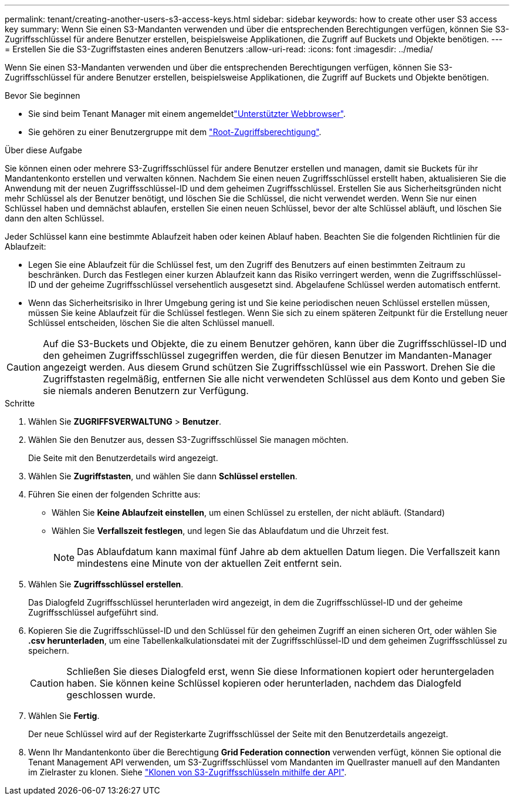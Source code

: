 ---
permalink: tenant/creating-another-users-s3-access-keys.html 
sidebar: sidebar 
keywords: how to create other user S3 access key 
summary: Wenn Sie einen S3-Mandanten verwenden und über die entsprechenden Berechtigungen verfügen, können Sie S3-Zugriffsschlüssel für andere Benutzer erstellen, beispielsweise Applikationen, die Zugriff auf Buckets und Objekte benötigen. 
---
= Erstellen Sie die S3-Zugriffstasten eines anderen Benutzers
:allow-uri-read: 
:icons: font
:imagesdir: ../media/


[role="lead"]
Wenn Sie einen S3-Mandanten verwenden und über die entsprechenden Berechtigungen verfügen, können Sie S3-Zugriffsschlüssel für andere Benutzer erstellen, beispielsweise Applikationen, die Zugriff auf Buckets und Objekte benötigen.

.Bevor Sie beginnen
* Sie sind beim Tenant Manager mit einem angemeldetlink:../admin/web-browser-requirements.html["Unterstützter Webbrowser"].
* Sie gehören zu einer Benutzergruppe mit dem link:tenant-management-permissions.html["Root-Zugriffsberechtigung"].


.Über diese Aufgabe
Sie können einen oder mehrere S3-Zugriffsschlüssel für andere Benutzer erstellen und managen, damit sie Buckets für ihr Mandantenkonto erstellen und verwalten können. Nachdem Sie einen neuen Zugriffsschlüssel erstellt haben, aktualisieren Sie die Anwendung mit der neuen Zugriffsschlüssel-ID und dem geheimen Zugriffsschlüssel. Erstellen Sie aus Sicherheitsgründen nicht mehr Schlüssel als der Benutzer benötigt, und löschen Sie die Schlüssel, die nicht verwendet werden. Wenn Sie nur einen Schlüssel haben und demnächst ablaufen, erstellen Sie einen neuen Schlüssel, bevor der alte Schlüssel abläuft, und löschen Sie dann den alten Schlüssel.

Jeder Schlüssel kann eine bestimmte Ablaufzeit haben oder keinen Ablauf haben. Beachten Sie die folgenden Richtlinien für die Ablaufzeit:

* Legen Sie eine Ablaufzeit für die Schlüssel fest, um den Zugriff des Benutzers auf einen bestimmten Zeitraum zu beschränken. Durch das Festlegen einer kurzen Ablaufzeit kann das Risiko verringert werden, wenn die Zugriffsschlüssel-ID und der geheime Zugriffsschlüssel versehentlich ausgesetzt sind. Abgelaufene Schlüssel werden automatisch entfernt.
* Wenn das Sicherheitsrisiko in Ihrer Umgebung gering ist und Sie keine periodischen neuen Schlüssel erstellen müssen, müssen Sie keine Ablaufzeit für die Schlüssel festlegen. Wenn Sie sich zu einem späteren Zeitpunkt für die Erstellung neuer Schlüssel entscheiden, löschen Sie die alten Schlüssel manuell.



CAUTION: Auf die S3-Buckets und Objekte, die zu einem Benutzer gehören, kann über die Zugriffsschlüssel-ID und den geheimen Zugriffsschlüssel zugegriffen werden, die für diesen Benutzer im Mandanten-Manager angezeigt werden. Aus diesem Grund schützen Sie Zugriffsschlüssel wie ein Passwort. Drehen Sie die Zugriffstasten regelmäßig, entfernen Sie alle nicht verwendeten Schlüssel aus dem Konto und geben Sie sie niemals anderen Benutzern zur Verfügung.

.Schritte
. Wählen Sie *ZUGRIFFSVERWALTUNG* > *Benutzer*.
. Wählen Sie den Benutzer aus, dessen S3-Zugriffsschlüssel Sie managen möchten.
+
Die Seite mit den Benutzerdetails wird angezeigt.

. Wählen Sie *Zugriffstasten*, und wählen Sie dann *Schlüssel erstellen*.
. Führen Sie einen der folgenden Schritte aus:
+
** Wählen Sie *Keine Ablaufzeit einstellen*, um einen Schlüssel zu erstellen, der nicht abläuft. (Standard)
** Wählen Sie *Verfallszeit festlegen*, und legen Sie das Ablaufdatum und die Uhrzeit fest.
+

NOTE: Das Ablaufdatum kann maximal fünf Jahre ab dem aktuellen Datum liegen. Die Verfallszeit kann mindestens eine Minute von der aktuellen Zeit entfernt sein.



. Wählen Sie *Zugriffsschlüssel erstellen*.
+
Das Dialogfeld Zugriffsschlüssel herunterladen wird angezeigt, in dem die Zugriffsschlüssel-ID und der geheime Zugriffsschlüssel aufgeführt sind.

. Kopieren Sie die Zugriffsschlüssel-ID und den Schlüssel für den geheimen Zugriff an einen sicheren Ort, oder wählen Sie *.csv herunterladen*, um eine Tabellenkalkulationsdatei mit der Zugriffsschlüssel-ID und dem geheimen Zugriffsschlüssel zu speichern.
+

CAUTION: Schließen Sie dieses Dialogfeld erst, wenn Sie diese Informationen kopiert oder heruntergeladen haben. Sie können keine Schlüssel kopieren oder herunterladen, nachdem das Dialogfeld geschlossen wurde.

. Wählen Sie *Fertig*.
+
Der neue Schlüssel wird auf der Registerkarte Zugriffsschlüssel der Seite mit den Benutzerdetails angezeigt.

. Wenn Ihr Mandantenkonto über die Berechtigung *Grid Federation connection* verwenden verfügt, können Sie optional die Tenant Management API verwenden, um S3-Zugriffsschlüssel vom Mandanten im Quellraster manuell auf den Mandanten im Zielraster zu klonen. Siehe link:grid-federation-clone-keys-with-api.html["Klonen von S3-Zugriffsschlüsseln mithilfe der API"].

